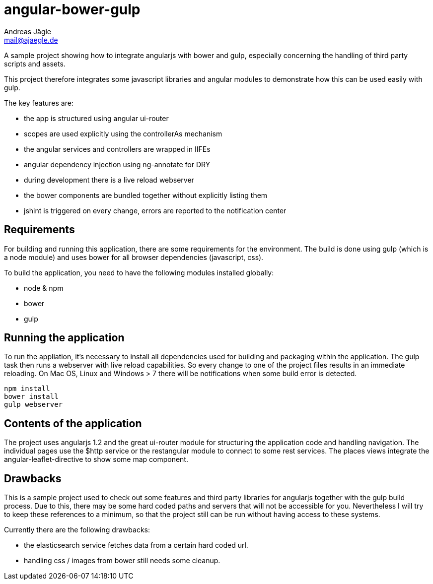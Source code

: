 = angular-bower-gulp
Andreas Jägle <mail@ajaegle.de>

A sample project showing how to integrate angularjs with bower and gulp,
especially concerning the handling of third party scripts and assets.

This project therefore integrates some javascript libraries and angular modules
to demonstrate how this can be used easily with gulp.

The key features are:

* the app is structured using angular ui-router
* scopes are used explicitly using the controllerAs mechanism
* the angular services and controllers are wrapped in IIFEs
* angular dependency injection using ng-annotate for DRY

* during development there is a live reload webserver
* the bower components are bundled together without explicitly listing them
* jshint is triggered on every change, errors are reported to the notification center

== Requirements

For building and running this application, there are some requirements for the
environment. The build is done using gulp (which is a node module) and uses bower
for all browser dependencies (javascript, css).

To build the application, you need to have the following modules installed
globally:

* node & npm
* bower
* gulp

== Running the application

To run the appliation, it's necessary to install all dependencies used for
building and packaging within the application. The gulp task then runs a
webserver with live reload capabilities. So every change to one of the project
files results in an immediate reloading. On Mac OS, Linux and Windows > 7
there will be notifications when some build error is detected.

[source,bash]
npm install
bower install
gulp webserver

== Contents of the application

The project uses angularjs 1.2 and the great ui-router module for structuring
the application code and handling navigation. The individual pages use the
$http service or the restangular module to connect to some rest services. The
places views integrate the angular-leaflet-directive to show some map component.

== Drawbacks

This is a sample project used to check out some features and third party
libraries for angularjs together with the gulp build process. Due to this, there
may be some hard coded paths and servers that will not be accessible for you.
Nevertheless I will try to keep these references to a minimum, so that the
project still can be run without having access to these systems.

Currently there are the following drawbacks:

* the elasticsearch service fetches data from a certain hard coded url.
* handling css / images from bower still needs some cleanup.

